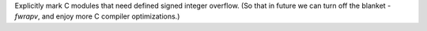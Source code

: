 Explicitly mark C modules that need defined signed integer overflow.  (So that in future we can turn off the blanket `-fwrapv`, and enjoy more C compiler optimizations.)
